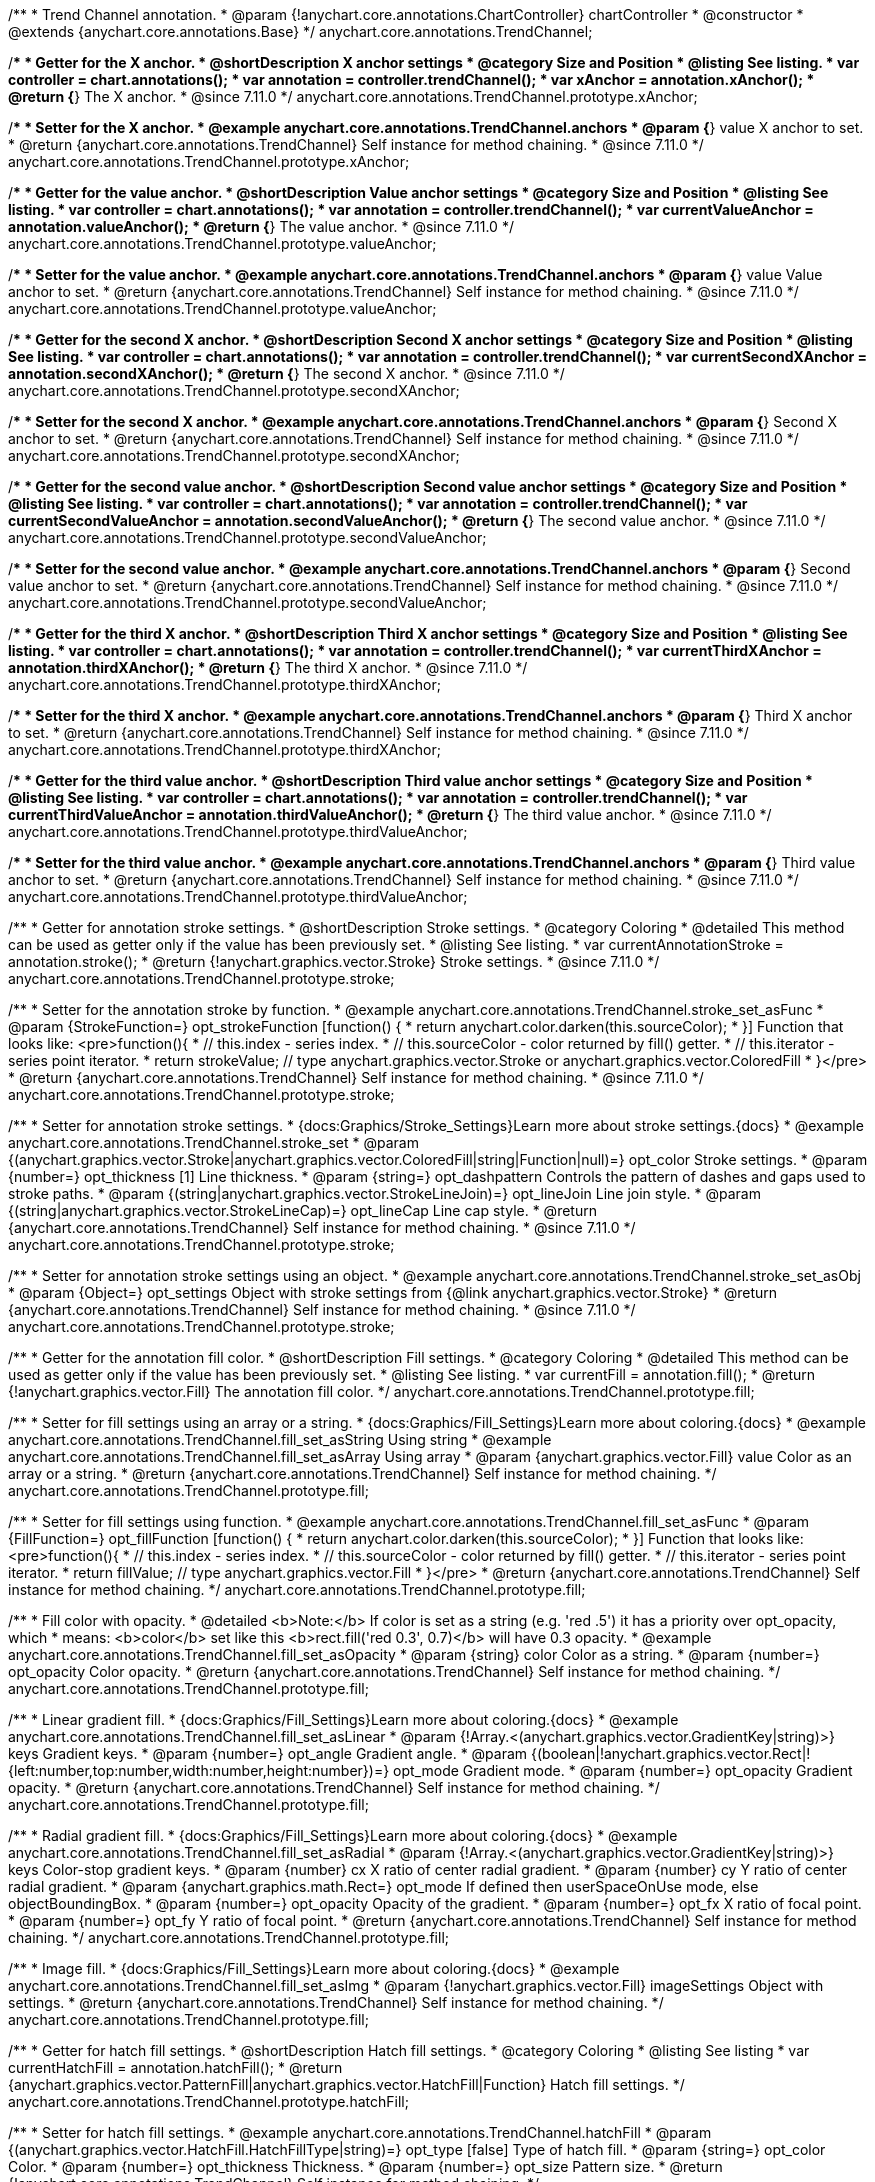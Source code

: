 /**
 * Trend Channel annotation.
 * @param {!anychart.core.annotations.ChartController} chartController
 * @constructor
 * @extends {anychart.core.annotations.Base}
 */
anychart.core.annotations.TrendChannel;

//----------------------------------------------------------------------------------------------------------------------
//
//  anychart.core.annotations.TrendChannel.prototype.xAnchor
//
//----------------------------------------------------------------------------------------------------------------------

/**
 * Getter for the X anchor.
 * @shortDescription X anchor settings
 * @category Size and Position
 * @listing See listing.
 * var controller = chart.annotations();
 * var annotation = controller.trendChannel();
 * var xAnchor = annotation.xAnchor();
 * @return {*} The X anchor.
 * @since 7.11.0
 */
anychart.core.annotations.TrendChannel.prototype.xAnchor;

/**
 * Setter for the X anchor.
 * @example anychart.core.annotations.TrendChannel.anchors
 * @param {*} value X anchor to set.
 * @return {anychart.core.annotations.TrendChannel} Self instance for method chaining.
 * @since 7.11.0
 */
anychart.core.annotations.TrendChannel.prototype.xAnchor;

//----------------------------------------------------------------------------------------------------------------------
//
//  anychart.core.annotations.TrendChannel.prototype.valueAnchor
//
//----------------------------------------------------------------------------------------------------------------------

/**
 * Getter for the value anchor.
 * @shortDescription Value anchor settings
 * @category Size and Position
 * @listing See listing.
 * var controller = chart.annotations();
 * var annotation = controller.trendChannel();
 * var currentValueAnchor = annotation.valueAnchor();
 * @return {*} The value anchor.
 * @since 7.11.0
 */
anychart.core.annotations.TrendChannel.prototype.valueAnchor;

/**
 * Setter for the value anchor.
 * @example anychart.core.annotations.TrendChannel.anchors
 * @param {*} value Value anchor to set.
 * @return {anychart.core.annotations.TrendChannel} Self instance for method chaining.
 * @since 7.11.0
 */
anychart.core.annotations.TrendChannel.prototype.valueAnchor;

//----------------------------------------------------------------------------------------------------------------------
//
//  anychart.core.annotations.TrendChannel.prototype.secondXAnchor
//
//----------------------------------------------------------------------------------------------------------------------

/**
 * Getter for the second X anchor.
 * @shortDescription Second X anchor settings
 * @category Size and Position
 * @listing See listing.
 * var controller = chart.annotations();
 * var annotation = controller.trendChannel();
 * var currentSecondXAnchor = annotation.secondXAnchor();
 * @return {*} The second X anchor.
 * @since 7.11.0
 */
anychart.core.annotations.TrendChannel.prototype.secondXAnchor;

/**
 * Setter for the second X anchor.
 * @example anychart.core.annotations.TrendChannel.anchors
 * @param {*} Second X anchor to set.
 * @return {anychart.core.annotations.TrendChannel} Self instance for method chaining.
 * @since 7.11.0
 */
anychart.core.annotations.TrendChannel.prototype.secondXAnchor;

//----------------------------------------------------------------------------------------------------------------------
//
//  anychart.core.annotations.TrendChannel.prototype.secondValueAnchor
//
//----------------------------------------------------------------------------------------------------------------------

/**
 * Getter for the second value anchor.
 * @shortDescription Second value anchor settings
 * @category Size and Position
 * @listing See listing.
 * var controller = chart.annotations();
 * var annotation = controller.trendChannel();
 * var currentSecondValueAnchor = annotation.secondValueAnchor();
 * @return {*} The second value anchor.
 * @since 7.11.0
 */
anychart.core.annotations.TrendChannel.prototype.secondValueAnchor;

/**
 * Setter for the second value anchor.
 * @example anychart.core.annotations.TrendChannel.anchors
 * @param {*} Second value anchor to set.
 * @return {anychart.core.annotations.TrendChannel} Self instance for method chaining.
 * @since 7.11.0
 */
anychart.core.annotations.TrendChannel.prototype.secondValueAnchor;


//----------------------------------------------------------------------------------------------------------------------
//
//  anychart.core.annotations.TrendChannel.prototype.thirdXAnchor
//
//----------------------------------------------------------------------------------------------------------------------

/**
 * Getter for the third X anchor.
 * @shortDescription Third X anchor settings
 * @category Size and Position
 * @listing See listing.
 * var controller = chart.annotations();
 * var annotation = controller.trendChannel();
 * var currentThirdXAnchor = annotation.thirdXAnchor();
 * @return {*} The third X anchor.
 * @since 7.11.0
 */
anychart.core.annotations.TrendChannel.prototype.thirdXAnchor;

/**
 * Setter for the third X anchor.
 * @example anychart.core.annotations.TrendChannel.anchors
 * @param {*} Third X anchor to set.
 * @return {anychart.core.annotations.TrendChannel} Self instance for method chaining.
 * @since 7.11.0
 */
anychart.core.annotations.TrendChannel.prototype.thirdXAnchor;

//----------------------------------------------------------------------------------------------------------------------
//
//  anychart.core.annotations.TrendChannel.prototype.thirdValueAnchor
//
//----------------------------------------------------------------------------------------------------------------------

/**
 * Getter for the third value anchor.
 * @shortDescription Third value anchor settings
 * @category Size and Position
 * @listing See listing.
 * var controller = chart.annotations();
 * var annotation = controller.trendChannel();
 * var currentThirdValueAnchor = annotation.thirdValueAnchor();
 * @return {*} The third value anchor.
 * @since 7.11.0
 */
anychart.core.annotations.TrendChannel.prototype.thirdValueAnchor;

/**
 * Setter for the third value anchor.
 * @example anychart.core.annotations.TrendChannel.anchors
 * @param {*} Third value anchor to set.
 * @return {anychart.core.annotations.TrendChannel} Self instance for method chaining.
 * @since 7.11.0
 */
anychart.core.annotations.TrendChannel.prototype.thirdValueAnchor;


//----------------------------------------------------------------------------------------------------------------------
//
//  anychart.core.annotations.TrendChannel.prototype.stroke
//
//----------------------------------------------------------------------------------------------------------------------

/**
 * Getter for annotation stroke settings.
 * @shortDescription Stroke settings.
 * @category Coloring
 * @detailed This method can be used as getter only if the value has been previously set.
 * @listing See listing.
 * var currentAnnotationStroke = annotation.stroke();
 * @return {!anychart.graphics.vector.Stroke} Stroke settings.
 * @since 7.11.0
 */
anychart.core.annotations.TrendChannel.prototype.stroke;

/**
 * Setter for the annotation stroke by function.
 * @example anychart.core.annotations.TrendChannel.stroke_set_asFunc
 * @param {StrokeFunction=} opt_strokeFunction [function() {
 *  return anychart.color.darken(this.sourceColor);
 * }] Function that looks like: <pre>function(){
 *    // this.index - series index.
 *    // this.sourceColor -  color returned by fill() getter.
 *    // this.iterator - series point iterator.
 *    return strokeValue; // type anychart.graphics.vector.Stroke or anychart.graphics.vector.ColoredFill
 * }</pre>
 * @return {anychart.core.annotations.TrendChannel} Self instance for method chaining.
 * @since 7.11.0
 */
anychart.core.annotations.TrendChannel.prototype.stroke;

/**
 * Setter for annotation stroke settings.
 * {docs:Graphics/Stroke_Settings}Learn more about stroke settings.{docs}
 * @example anychart.core.annotations.TrendChannel.stroke_set
 * @param {(anychart.graphics.vector.Stroke|anychart.graphics.vector.ColoredFill|string|Function|null)=} opt_color Stroke settings.
 * @param {number=} opt_thickness [1] Line thickness.
 * @param {string=} opt_dashpattern Controls the pattern of dashes and gaps used to stroke paths.
 * @param {(string|anychart.graphics.vector.StrokeLineJoin)=} opt_lineJoin Line join style.
 * @param {(string|anychart.graphics.vector.StrokeLineCap)=} opt_lineCap Line cap style.
 * @return {anychart.core.annotations.TrendChannel} Self instance for method chaining.
 * @since 7.11.0
 */
anychart.core.annotations.TrendChannel.prototype.stroke;

/**
 * Setter for annotation stroke settings using an object.
 * @example anychart.core.annotations.TrendChannel.stroke_set_asObj
 * @param {Object=} opt_settings Object with stroke settings from {@link anychart.graphics.vector.Stroke}
 * @return {anychart.core.annotations.TrendChannel} Self instance for method chaining.
 * @since 7.11.0
 */
anychart.core.annotations.TrendChannel.prototype.stroke;

//----------------------------------------------------------------------------------------------------------------------
//
//  anychart.core.annotations.TrendChannel.prototype.fill
//
//----------------------------------------------------------------------------------------------------------------------

/**
 * Getter for the annotation fill color.
 * @shortDescription Fill settings.
 * @category Coloring
 * @detailed This method can be used as getter only if the value has been previously set.
 * @listing See listing.
 * var currentFill = annotation.fill();
 * @return {!anychart.graphics.vector.Fill} The annotation fill color.
 */
anychart.core.annotations.TrendChannel.prototype.fill;

/**
 * Setter for fill settings using an array or a string.
 * {docs:Graphics/Fill_Settings}Learn more about coloring.{docs}
 * @example anychart.core.annotations.TrendChannel.fill_set_asString Using string
 * @example anychart.core.annotations.TrendChannel.fill_set_asArray Using array
 * @param {anychart.graphics.vector.Fill} value Color as an array or a string.
 * @return {anychart.core.annotations.TrendChannel} Self instance for method chaining.
 */
anychart.core.annotations.TrendChannel.prototype.fill;

/**
 * Setter for fill settings using function.
 * @example anychart.core.annotations.TrendChannel.fill_set_asFunc
 * @param {FillFunction=} opt_fillFunction [function() {
 *  return anychart.color.darken(this.sourceColor);
 * }] Function that looks like: <pre>function(){
 *    // this.index - series index.
 *    // this.sourceColor - color returned by fill() getter.
 *    // this.iterator - series point iterator.
 *    return fillValue; // type anychart.graphics.vector.Fill
 * }</pre>
 * @return {anychart.core.annotations.TrendChannel} Self instance for method chaining.
 */
anychart.core.annotations.TrendChannel.prototype.fill;

/**
 * Fill color with opacity.
 * @detailed <b>Note:</b> If color is set as a string (e.g. 'red .5') it has a priority over opt_opacity, which
 * means: <b>color</b> set like this <b>rect.fill('red 0.3', 0.7)</b> will have 0.3 opacity.
 * @example anychart.core.annotations.TrendChannel.fill_set_asOpacity
 * @param {string} color Color as a string.
 * @param {number=} opt_opacity Color opacity.
 * @return {anychart.core.annotations.TrendChannel} Self instance for method chaining.
 */
anychart.core.annotations.TrendChannel.prototype.fill;

/**
 * Linear gradient fill.
 * {docs:Graphics/Fill_Settings}Learn more about coloring.{docs}
 * @example anychart.core.annotations.TrendChannel.fill_set_asLinear
 * @param {!Array.<(anychart.graphics.vector.GradientKey|string)>} keys Gradient keys.
 * @param {number=} opt_angle Gradient angle.
 * @param {(boolean|!anychart.graphics.vector.Rect|!{left:number,top:number,width:number,height:number})=} opt_mode Gradient mode.
 * @param {number=} opt_opacity Gradient opacity.
 * @return {anychart.core.annotations.TrendChannel} Self instance for method chaining.
 */
anychart.core.annotations.TrendChannel.prototype.fill;

/**
 * Radial gradient fill.
 * {docs:Graphics/Fill_Settings}Learn more about coloring.{docs}
 * @example anychart.core.annotations.TrendChannel.fill_set_asRadial
 * @param {!Array.<(anychart.graphics.vector.GradientKey|string)>} keys Color-stop gradient keys.
 * @param {number} cx X ratio of center radial gradient.
 * @param {number} cy Y ratio of center radial gradient.
 * @param {anychart.graphics.math.Rect=} opt_mode If defined then userSpaceOnUse mode, else objectBoundingBox.
 * @param {number=} opt_opacity Opacity of the gradient.
 * @param {number=} opt_fx X ratio of focal point.
 * @param {number=} opt_fy Y ratio of focal point.
 * @return {anychart.core.annotations.TrendChannel} Self instance for method chaining.
 */
anychart.core.annotations.TrendChannel.prototype.fill;

/**
 * Image fill.
 * {docs:Graphics/Fill_Settings}Learn more about coloring.{docs}
 * @example anychart.core.annotations.TrendChannel.fill_set_asImg
 * @param {!anychart.graphics.vector.Fill} imageSettings Object with settings.
 * @return {anychart.core.annotations.TrendChannel} Self instance for method chaining.
 */
anychart.core.annotations.TrendChannel.prototype.fill;

//----------------------------------------------------------------------------------------------------------------------
//
//  anychart.core.annotations.TrendChannel.prototype.hatchFill
//
//----------------------------------------------------------------------------------------------------------------------

/**
 * Getter for hatch fill settings.
 * @shortDescription Hatch fill settings.
 * @category Coloring
 * @listing See listing
 * var currentHatchFill = annotation.hatchFill();
 * @return {anychart.graphics.vector.PatternFill|anychart.graphics.vector.HatchFill|Function} Hatch fill settings.
 */
anychart.core.annotations.TrendChannel.prototype.hatchFill;

/**
 * Setter for hatch fill settings.
 * @example anychart.core.annotations.TrendChannel.hatchFill
 * @param {(anychart.graphics.vector.HatchFill.HatchFillType|string)=} opt_type [false] Type of hatch fill.
 * @param {string=} opt_color Color.
 * @param {number=} opt_thickness Thickness.
 * @param {number=} opt_size Pattern size.
 * @return {!anychart.core.annotations.TrendChannel} Self instance for method chaining.
 */
anychart.core.annotations.TrendChannel.prototype.hatchFill;

/**
 * Setter for hatch fill settings using function.
 * {docs:Graphics/Fill_Settings}Learn more about coloring.{docs}
 * @example anychart.core.annotations.TrendChannel.hatchFill_set_asFunc
 * @param {Function=} opt_hatchFillFunction HatchFill function.
 * @return {anychart.core.annotations.TrendChannel} Self instance for method chaining.
 */
anychart.core.annotations.TrendChannel.prototype.hatchFill;

/**
 * Setter for hatch fill settings using pattern fill.
 * {docs:Graphics/Fill_Settings}Learn more about coloring.{docs}
 * @example anychart.core.annotations.TrendChannel.hatchFill_set_asPattern
 * @param {(anychart.graphics.vector.PatternFill)=} opt_patternFill Pattern fill to set.
 * @return {anychart.core.annotations.TrendChannel} Self instance for method chaining.
 */
anychart.core.annotations.TrendChannel.prototype.hatchFill;

/**
 * Setter for hatch fill settings using an instance.
 * {docs:Graphics/Fill_Settings}Learn more about coloring.{docs}
 * @example anychart.core.annotations.TrendChannel.hatchFill_set_asIns
 * @param {(anychart.graphics.vector.HatchFill)=} opt_settings Hatch fill instance.
 * @return {anychart.core.annotations.TrendChannel} Self instance for method chaining.
 */
anychart.core.annotations.TrendChannel.prototype.hatchFill;

/**
 * Setter for hatch fill using boolean.
 * {docs:Graphics/Hatch_Fill_Settings}Learn more about hatch fill settings.{docs}
 * @example anychart.core.annotations.TrendChannel.hatchFill_set_asBool
 * @param {boolean=} opt_enabled [false] Whether to enable hatch fill or no.
 * @return {anychart.core.annotations.TrendChannel} Self instance for method chaining.
 */
anychart.core.annotations.TrendChannel.prototype.hatchFill;

/** @inheritDoc */
anychart.core.annotations.TrendChannel.prototype.normal;

/** @inheritDoc */
anychart.core.annotations.TrendChannel.prototype.hovered;

/** @inheritDoc */
anychart.core.annotations.TrendChannel.prototype.selected;

/** @inheritDoc */
anychart.core.annotations.TrendChannel.prototype.getType;

/** @inheritDoc */
anychart.core.annotations.TrendChannel.prototype.getChart;

/** @inheritDoc */
anychart.core.annotations.TrendChannel.prototype.getPlot;

/** @inheritDoc */
anychart.core.annotations.TrendChannel.prototype.yScale;

/** @inheritDoc */
anychart.core.annotations.TrendChannel.prototype.yScale;

/** @inheritDoc */
anychart.core.annotations.TrendChannel.prototype.xScale;

/** @inheritDoc */
anychart.core.annotations.TrendChannel.prototype.xScale;

/** @inheritDoc */
anychart.core.annotations.TrendChannel.prototype.select;

/** @inheritDoc */
anychart.core.annotations.TrendChannel.prototype.markers;

/** @inheritDoc */
anychart.core.annotations.TrendChannel.prototype.color;

/** @inheritDoc */
anychart.core.annotations.TrendChannel.prototype.hoverGap;

/** @inheritDoc */
anychart.core.annotations.TrendChannel.prototype.allowEdit;